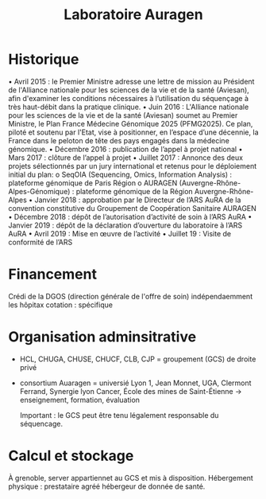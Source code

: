 :PROPERTIES:
:ID:       3cdf446e-e913-41c9-8dd7-0ec53bfa5104
:END:
#+title: Laboratoire Auragen
* Historique
• Avril 2015 : le Premier Ministre adresse une lettre de mission au Président de l'Alliance
nationale pour les sciences de la vie et de la santé (Aviesan), afin d'examiner les conditions
nécessaires à l’utilisation du séquençage à très haut-débit dans la pratique clinique.
• Juin 2016 : L'Alliance nationale pour les sciences de la vie et de la santé (Aviesan) soumet au
Premier Ministre, le Plan France Médecine Génomique 2025 (PFMG2025).
Ce plan, piloté et soutenu par l'Etat, vise à positionner, en l’espace d’une décennie, la France
dans le peloton de tête des pays engagés dans la médecine génomique.
• Décembre 2016 : publication de l’appel à projet national
• Mars 2017 : clôture de l’appel à projet
• Juillet 2017 : Annonce des deux projets sélectionnés par un jury international et retenus pour
le déploiement initial du plan:
o SeqOIA (Sequencing, Omics, Information Analysis) : plateforme génomique de Paris
Région
o AURAGEN (Auvergne-Rhône-Alpes-Génomique) : plateforme génomique de la
Région Auvergne-Rhône-Alpes
• Janvier 2018 : approbation par le Directeur de l’ARS AuRA de la convention constitutive du
Groupement de Coopération Sanitaire AURAGEN
• Décembre 2018 : dépôt de l’autorisation d’activité de soin à l’ARS AuRA
• Janvier 2019 : dépôt de la déclaration d’ouverture du laboratoire à l’ARS AuRA
• Avril 2019 : Mise en œuvre de l’activité
• Juillet 19 : Visite de conformité de l’ARS

* Financement
Crédi de la DGOS (direction générale de l'offre de soin) indépendaemment les hôpitax
cotation : spécifique
* Organisation adminsitrative
- HCL, CHUGA, CHUSE, CHUCF, CLB, CJP = groupement (GCS) de droite privé
- consortium Auaragen = universié Lyon 1, Jean Monnet, UGA, Clermont Ferrand, Synergie lyon Cancer, École des mines de Saint-Étienne -> enseignement, formation, évaluation

  Important : le GCS peut être tenu légalement responsable du séquencage.
* Calcul et stockage

À grenoble, server appartiennet au GCS et mis à disposition.
Hébergement physique : prestataire agréé hébergeur de donnée de santé.
